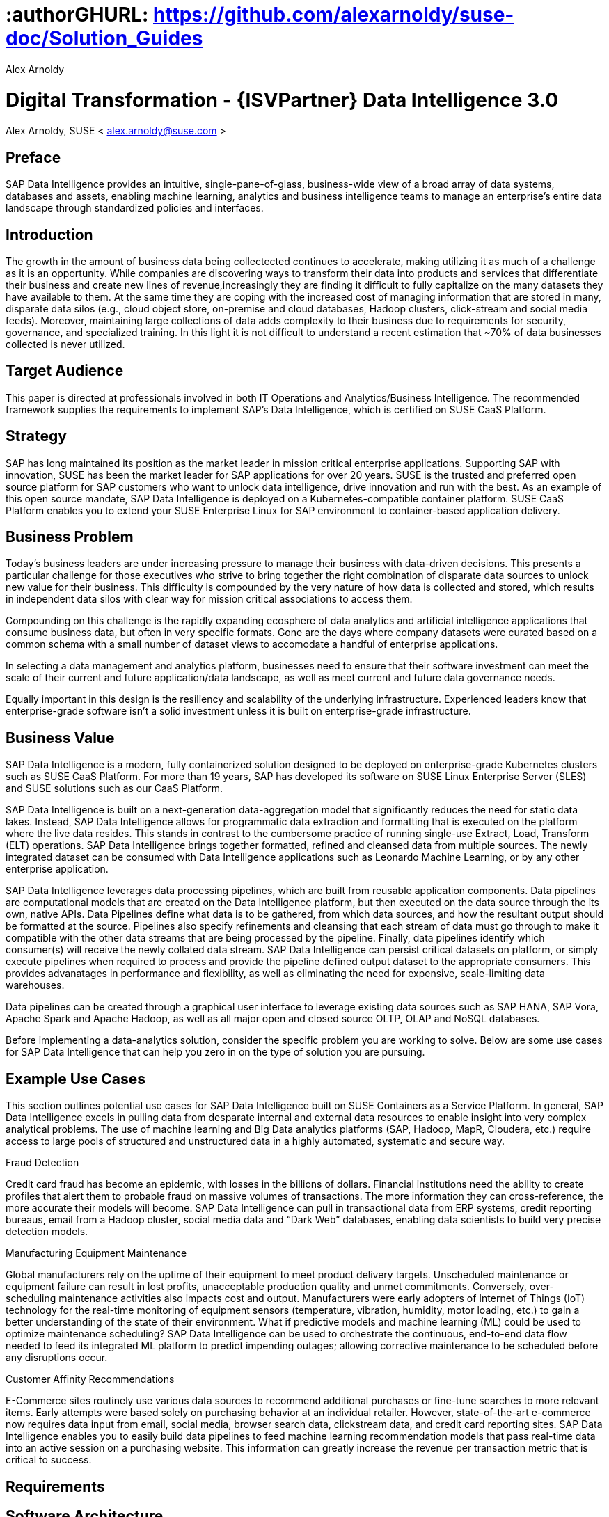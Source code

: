 :useCase: Data Management and Machine Learning

:title: Digital Transformation - {ISVPartner} Data Intelligence 3.0

:author: Alex Arnoldy
:authorEmail: alex.arnoldy@suse.com
:companyName: SUSE

# :authorGHURL: https://github.com/alexarnoldy/suse-doc/Solution_Guides

:imagesdir: ../media/

ifdef::env-github[]
:imagesdir: {authorGHURL}/blob/master/SA-{useCase}/media/
endif::[]

:CompanyName: SUSE
:ProductName: NA
:ProductNameNoSpaces: NA
:ProductNameCaaSP: CaaS Platform
:ProductNameSES: Enterprise Storage

:SUSEDocType: Solution Guide
:SUSEDocTypeNoSpaces: Solution-Guide

:MarketCategory: Data Management
:MarketCategoryAbbreviation: Data-Management
:SecondaryMarketCategory: Artifical Intelligence / Machine Learning
:SecondaryMarketCategoryAbbreviation: AI/ML

:ISVPartner: SAP
:ISVProductName: Data Intelligence
:ISVProductNameNoSpaces: Data-Intelligence

= {title}
{author}, {companyName} < {authorEMail} >

:favicon:
:doctype: book

[preface]
== Preface

{ISVPartner} Data Intelligence provides an intuitive, single-pane-of-glass, business-wide view of a broad array of data systems, databases and assets, enabling machine learning, analytics and business intelligence teams to manage an enterprise's entire data landscape through standardized policies and interfaces.

== Introduction

The growth in the amount of business data being collectected continues to accelerate, making utilizing it as much of a challenge as it is an opportunity. While companies are discovering ways to transform their data into products and services that differentiate their business and create new lines of revenue,increasingly they are finding it difficult to fully capitalize on the many datasets they have available to them. At the same time they are coping with the increased cost of managing information that are stored in many, disparate data silos (e.g., cloud object store, on-premise and cloud databases, Hadoop clusters, click-stream and social media feeds). Moreover, maintaining large collections of data adds complexity to their business due to requirements for security, governance, and specialized training. In this light it is not difficult to understand a recent estimation that ~70% of data businesses collected is never utilized. 


== Target Audience 

This paper is directed at professionals involved in both IT Operations and Analytics/Business Intelligence. The recommended framework supplies the requirements to implement {ISVPartner}’s {ISVProductName}, which is certified on SUSE CaaS Platform.

== Strategy

{ISVPartner} has long maintained its position as the market leader in mission critical enterprise applications. Supporting {ISVPartner} with innovation, SUSE has been the market leader for {ISVPartner} applications for over 20 years. SUSE is the trusted and preferred open source platform for {ISVPartner} customers who want to unlock data intelligence, drive innovation and run with the best. As an example of this open source mandate, {ISVPartner} {ISVProductName} is deployed on a Kubernetes-compatible container platform. SUSE CaaS Platform enables you to extend your SUSE Enterprise Linux for {ISVPartner} environment to container-based application delivery.

== Business Problem

Today’s business leaders are under increasing pressure to manage their business with data-driven decisions. This presents a particular challenge for those executives who strive to bring together the right combination of disparate data sources to unlock new value for their business. This difficulty is compounded by the very nature of how data is collected and stored, which results in independent data silos with clear way for mission critical associations to access them.

Compounding on this challenge is the rapidly expanding ecosphere of data analytics and artificial intelligence applications that consume business data, but often in very specific formats. Gone are the days where company datasets were curated based on a common schema with a small number of dataset views to accomodate a handful of enterprise applications. 

In selecting a data management and analytics platform, businesses need to ensure that their software investment can meet the scale of their current and future application/data landscape, as well as meet current and future data governance needs. 

Equally important in this design is the resiliency and scalability of the underlying infrastructure. Experienced leaders know that enterprise-grade software isn't a solid  investment unless it is built on enterprise-grade infrastructure.

== Business Value

{ISVPartner} Data Intelligence is a modern, fully containerized solution designed to be deployed on enterprise-grade Kubernetes clusters such as SUSE CaaS Platform. For more than 19 years, {ISVPartner} has developed its software on SUSE Linux Enterprise Server (SLES) and SUSE solutions such as our CaaS Platform.

{ISVPartner} Data Intelligence is built on a next-generation data-aggregation model that significantly reduces the need for static data lakes. Instead, {ISVPartner} Data Intelligence allows for programmatic data extraction and formatting that is executed on the platform where the live data resides. This stands in contrast to the cumbersome practice of running single-use Extract, Load, Transform (ELT) operations. {ISVPartner} Data Intelligence brings together formatted, refined and cleansed data from multiple sources. The newly integrated dataset can be consumed with Data Intelligence applications such as Leonardo Machine Learning, or by any other enterprise application.

{ISVPartner} Data Intelligence leverages data processing pipelines, which are built from reusable application components. Data pipelines are computational models that are created on the Data Intelligence platform, but then executed on the data source through the its own, native APIs. Data Pipelines define what data is to be gathered, from which data sources, and how the resultant output should be formatted at the source. Pipelines also specify refinements and cleansing that each stream of data must go through to make it compatible with the other data streams that are being processed by the pipeline. Finally, data pipelines identify which consumer(s) will receive the newly collated data stream. {ISVPartner} Data Intelligence can persist critical datasets on platform, or simply execute pipelines when required to process and provide the pipeline defined output dataset to the appropriate consumers. This provides advanatages in performance and flexibility, as well as eliminating the need for expensive, scale-limiting data warehouses.

Data pipelines can be created through a graphical user interface to leverage existing data sources such as {ISVPartner} HANA, {ISVPartner} Vora, Apache Spark and Apache Hadoop, as well as all major open and closed source OLTP, OLAP and NoSQL databases.

Before implementing a data-analytics solution, consider the specific problem you are working to solve. Below are some use cases for {ISVPartner} Data Intelligence that can help you zero in on the type of solution you are pursuing.

== Example Use Cases

This section outlines potential use cases for {ISVPartner} Data Intelligence built on SUSE Containers as a Service Platform. In general, {ISVPartner} Data Intelligence excels in pulling data from desparate internal and external data resources to enable insight into very complex analytical problems. The use of machine learning and Big Data analytics platforms ({ISVPartner}, Hadoop, MapR, Cloudera, etc.) require access to large pools of structured and unstructured data in a highly automated, systematic and secure way.

.Fraud Detection
Credit card fraud has become an epidemic, with losses in the billions of dollars. Financial institutions need the ability to create profiles that alert them to probable fraud on massive volumes of transactions. The more information they can cross-reference, the more accurate their models will become. {ISVPartner} Data Intelligence can pull in transactional data from ERP systems, credit reporting bureaus, email from a Hadoop cluster, social media data and “Dark Web” databases, enabling data scientists to build very precise detection models.

.Manufacturing Equipment Maintenance
Global manufacturers rely on the uptime of their equipment to meet product delivery targets. Unscheduled maintenance or equipment failure can result in lost profits, unacceptable production quality and unmet commitments. Conversely, over-scheduling maintenance activities also impacts cost and output. Manufacturers were early adopters of Internet of Things (IoT) technology for the real-time monitoring of equipment sensors (temperature, vibration, humidity, motor loading, etc.) to gain a better understanding of the state of their environment. What if predictive models and machine learning (ML) could be used to optimize maintenance scheduling? {ISVPartner} Data Intelligence can be used to orchestrate the continuous, end-to-end data flow needed to feed its integrated ML platform to predict impending outages; allowing corrective maintenance to be scheduled before any disruptions occur.

.Customer Affinity Recommendations
E-Commerce sites routinely use various data sources to recommend additional purchases or fine-tune searches to more relevant items. Early attempts were based solely on purchasing behavior at an individual retailer. However, state-of-the-art e-commerce now requires data input from email, social media, browser search data, clickstream data, and credit card reporting sites. {ISVPartner} Data Intelligence enables you to easily build data pipelines to feed machine learning recommendation models that pass real-time data into an active session on a purchasing website. This information can greatly increase the revenue per transaction metric that is critical to success. 

== Requirements

== Software Architecture

{ISVPartner} Data Intelligence combines the capabilities of {ISVPartner} {ISVProductName}: data governance and lienage; data preprocessing, integration and cleansing, with the {ISVPartner} Leonardo Machine Learning Foundation. The Data Intelligence user interface {ISVPartner} Data Intelligence, provides the well known {ISVPartner} {ISVProductName} Launch pad with the Machine Learning application, “ML Scenario Manager”.  

Figure XYZ shows a high-level view of the architectural components designed to handle the data needs of a wide range of enterprise and Machine Learning applications. The optional Hadoop cluster can be used as a low latency, high capacity storage and analytics platform for localizing the most critical datasets.

Tenant Applications and Services are the core of {ISVPartner} Data Intelligence. {ISVPartner} Data Intelligence provides various tools for the development and administration of custom applications, as well as applications that are accessible through the {ISVPartner} Data Intelligence application launchpad.

* {ISVPartner} Data Intelligence Pipelines provide connectors between various {ISVPartner} and external data sources and applications to process them. They are reusable, configurable tool chains to process data from various sources and formats (including CSV files, web services APIs, and {ISVPartner}’s data stores) and can be flexibly designed.

* The {ISVPartner} Data Intelligence Modeler allows for the creation and configuration of such pipelines through an intuitive graphical user interface.

* The Metadata Explorer provides information about the location, attributes, quality, schema, lineage, and sensitivity of datasets. With this information, you can make informed decisions about which datasets to publish and determine who has access to use or view information about the datasets.

* The Connection Management block enables connections to managed systems or external storage. Services such as Amazon S3, Google Cloud Services, Microsoft Azure (ADL, WASB), data services or Hadoop HDFS can be connected, as well as many different types of databases (Oracle, {ISVPartner} HANA, {ISVPartner} VORA, NoSQL) or business warehouses ({ISVPartner} BW).

== {ISVPartner} Vora Distributed Database
{ISVPartner} Vora is a horizontally scalable, distributed database that can store and process structured data, time-series data (i.e., IoT streams), graph data and semi-structured documents in-memory and/or on disk. {ISVPartner} Vora is only available with {ISVPartner} Data Intelligence, running in Kubernetes as a fully containerized application.

It can store analytics data in Kubernetes pods, as well as provide a bi-directional Spark2 interface between {ISVPartner} Data Intelligence and an optionally co-located Hadoop cluster. Like {ISVPartner} Data Intelligence, {ISVPartner} Vora requires a Kubernetes cluster of at least three Worker Nodes, and runs alongside Data Intelligence on the same Kubernetes cluster.

== Persistent Database
This database holds all of the required persistent data required by {ISVPartner} {ISVProductName} (e.g., metadata). This instance is automatically installed, sized, and maintained as part of the overall {ISVProductName} installation process. No special consideration is required.

== Private Container Registry
{ISVPartner} Data Intelligence utilizes a private container image registry for system, application, and pipeline container images. This can be an enterprise wide registry or one dedicated to the Data Intelligence cluster. While there are a number of container image registries available, The SUSE Private Registry powered by Harbor is often the best choice for customers who want the best security and management features available combined with the agile development environment that only open source software can provide. {isvpartner} {isvproductname} uses the private registry to store all of the {isvproductname} application components to be deployed in a dev/ops fashion on the Kubernetes cluster as well as data pipeline container images and custom pipeline application artifacts.

== Optional Hadoop Cluster
Optionally, a Hadoop cluster can be built on dedicated nodes and co-located with {ISVPartner} Data Intelligence. This Hadoop cluster can be used as a local high powered computational/storage medium for {ISVPartner} Data Intelligence original and uploaded content. The {ISVPartner} Data Intelligence Spark Extensions are used to interface with the Spark2 environment on the Hadoop cluster for processing and storing data. When utilizing this cluster, {ISVProductName} users can leverage the analytical strengths of {ISVPartner} Vora to analyze and store data in HDFS through the {ISVPartner} Data Intelligence Vora Spark Extension. SUSE has extensive experience deploying bare-metal and virtualized Hadoop clusters on SUSE Linux Enterprise Server. While this Hadoop cluster uses dedicated nodes, its HDFS storage is built on block storage from the SUSE Enterprise Storage cluster that also serves {ISVPartner} Data Intelligence. 

== SUSE CaaS Platform
SUSE CaaS Platform is an integrated software platform that automates the tasks of building, managing and upgrading Kubernetes clusters. It combines the benefits of an enterpriseready operating system with the agility of an orchestration platform for containerized applications such as {ISVPartner} Data Intelligence. While there are several top-tier Kubernetes offerings in the market, SUSE CaaS Platform stands out for its ease of installation and configuration, DevOps integration (via SUSE Cloud Application Platform) and enterprise-level operability and scalability.

SUSE CaaS Platform consists of the following node types:

*Administration Node*
The Administration Node of the SUSE CaaS Platform performs
the deployment, management, and software upgrades for the cluster. It leverages proven Kubernetes techologies such as kubeadm and kubectl for most tasks. The Administration Node can be dedicated to a single CaaS Platform cluster or manage multiple clusters. 

*Kubernetes Master Nodes*
The CaaS Platform Master Nodes maintain the Kubernetes control plane services. These services run as containers on the Master Nodes. While three or more Master Nodes (always an odd number) are required for high availability of the Kubernetes control plane, a single Master Node is acceptable for demonstration purposes.

*Kubernetes Worker Nodes*
The CaaS Platform Kubernetes Worker Nodes run the {ISVPartner} Data Intelligence application containers. {ISVPartner} Data Intelligence requires a minimum of three Kubernetes Worker Nodes (four worker nodes for production). SUSE currently supports CaaS Platform clusters of up to 150 nodes. Additional Worker Nodes can be added to a Production CaaS Platform cluster non-disruptively.

== Optional SUSE Cloud Application Platform
SUSE Cloud Application Platform is a modern application delivery environment used to bring an advanced cloud-native DevOps experience to container-based infrastructure. SUSE’s implementation is based on the open source Project Eirini, which uses Kubernetes to orchestrate application containers while maintaining the Cloud Foundry user experience. This Platform as a Service (PaaS) environment is used by developers to streamline lifecycle management of traditional and cloud-native applications. Together, these technologies accelerate innovation, improve IT responsiveness, and maximize return on investment. 

== Storage Architecture 
The storage layer of this solution leverages the Software Defined Storage capabilities of SUSE Enterprise Storage (SES). SES is a commercially supported distribution of the Ceph enterprise grade, scale-out storage solution. {ISVPartner} requires a certified solution for storage that supports Rados Block Devices as well as Dynamically Provisioned Volumes. (See {ISVPartner} Note 2686169 for certified storage options.)

Ceph is a scale-out, distributed object store that provides excellent performance, scalability and reliability. In most use cases, clients use Linux kernel libraries to read and write object and block data directly to/from a storage node in the SES cluster. SES also provides gateway options to support data access via iSCSI, NFS, S3 and Swift protocols. The storage capacity of the SES solution can be expanded easily by integrating additional storage nodes into the cluster. Existing storage nodes will take care of redistributing the data to the newly added nodes without interrupting the availability of storage services to the clients.

SES provides a reliable, scalable storage layer for the complete solution, which supports: 
* Dynamically provisioned block storage volumes to the pods running on SUSE CaaS Platform
* (Optionally) Block storage volumes for the co-located Hadoop cluster nodes, if configured
* Object storage through an S3-API-compatible interface, for additional data storage and backups

.Dynamically Provisioned Storage Volumes
In addition to providing block storage to the optional Hadoop cluster, a pod running on CaaS Platform can gain access to dynamically provisioned Kubernetes persistent volumes (PV)
persistent volume claims (PVC) through the RBD (Rados Block Device) CSI (Container Storage Interface) storage class. Persistent volumes are created as block devices in the supporting SES cluster. CaaS Platform uses persistent volume claims (PVCs) to obtain dynamically provisioned persistent volumes through the Software Defined Storage mechanisms in SES. When a PVC is removed, the persistent volume and its associated block storage device in SES are automatically removed.

== Software and Systems Management
While {ISVPartner} Data Intelligence doesn’t require an external {ISVPartner} HANA instance in order to function, most users of this solution will be attaching to an existing HANA database to build their data pipelines. After assembling this combined data pipeline and writing to your HANA database, you can take advantage of *{ISVPartner} Advanced Analytics Processing* capabilities, including machine learning/predictive analytics, spatial intelligence (location awareness) and streaming data processing. The scaleout capabilities of {ISVPartner} HANA support rapid data growth, but it is important to have a dependable method of keeping your {ISVPartner} HANA servers up to date. *SUSE Manager* can mirror CaaS Platform installations and update packages to help enforce consistency across your organization. SUSE Manager can also analyze the container images in your private container registry as well as containers running on your SUSE CaaS Platform for known vulnerabilities, outstanding patches, or pending package updates. SUSE Manager enables you to efficiently manage a set of Linux
systems and keep them up to date. 

An {ISVPartner} HANA scale-out setup offers these benefits:

*Reduced Complexity of Managing {ISVPartner} HANA Environments*
* Ensure consistent management of {ISVPartner} HANA and all other cluster systems.
* Manage your data environment across physical, virtual and cloud environments.
* Manage your channels effectively.
*Create/Manage Development, QA and Production Channels*
* Add and manage third-party channels.
* Simplify compliance.
*Audit the Patch Status for {ISVPartner} HANA and Subsystems*
* Track the configuration changes and make sure all administrators have the right authority for changes.
* Slash costs of ownership.
*Automate System Management Tasks for {ISVPartner} HANA and All Other Subsystems*
* Leverage a single, web-based interface to see the status of all your servers.
* Use your resources effectively.

== Summary
SUSE CaaS Platform is an excellent environment for creating an {ISVPartner} {ISVProductName} implementation. This composable infrastructure enables you to define appropriate hardware from software descriptions. This means you can easily scale, adjust and customize your environment to fit your needs as you move from a proof-of-concept toward a production environment. SUSE CaaS Platform is an enterprise Kubernetes container platform that provides software infrastructure for not only the {ISVPartner} Data Intelligence software described in this reference, but also the data analytics applications you will build to ingest and manage your data. All of the software environments in this reference architecture are supported products and have been tested to work together on industry-standard x86-64 gear.

Join the best. Run your {ISVPartner} solutions on SUSE